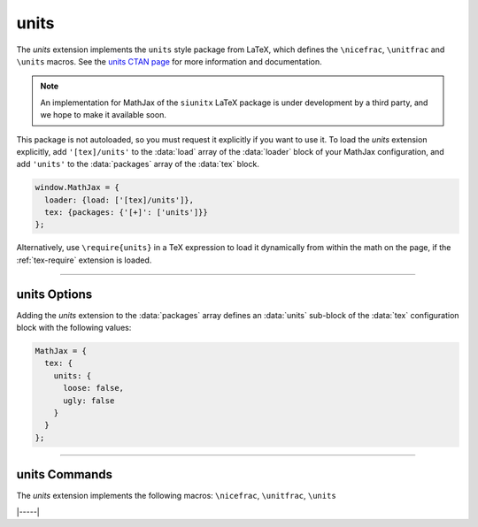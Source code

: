 .. _tex-units:

#####
units
#####


The `units` extension implements the ``units`` style package from
LaTeX, which defines the ``\nicefrac``, ``\unitfrac`` and ``\units``
macros.  See the `units CTAN page <https://www.ctan.org/pkg/units>`__
for more information and documentation.

.. note::

   An implementation for MathJax of the ``siunitx`` LaTeX package is
   under development by a third party, and we hope to make it
   available soon.

This package is not autoloaded, so you must request it explicitly if
you want to use it.  To load the `units` extension explicitly, add
``'[tex]/units'`` to the :data:`load` array of the :data:`loader`
block of your MathJax configuration, and add ``'units'`` to the
:data:`packages` array of the :data:`tex` block.

.. code-block:: javascript

   window.MathJax = {
     loader: {load: ['[tex]/units']},
     tex: {packages: {'[+]': ['units']}}
   };

Alternatively, use ``\require{units}`` in a TeX expression to load it
dynamically from within the math on the page, if the :ref:`tex-require`
extension is loaded.

-----

.. _tex-units-options:

units Options
-------------

Adding the `units` extension to the :data:`packages` array defines an
:data:`units` sub-block of the :data:`tex` configuration block with the
following values:

.. code-block:: javascript

   MathJax = {
     tex: {
       units: {
         loose: false,
         ugly: false
       }
     }
   };

.. _tex-units-loose:
.. describe:: loose: false

   Determines whether fractions are loose (true) or tight (false), as
   described in the `units documentation
   <https://ctan.math.washington.edu/tex-archive/macros/latex/contrib/units/units.pdf>`__.

.. _tex-units-ugly:
.. describe:: ugly: false

   Determines whether fractions are ugly (true) or nice (false), as
   described in the `units documentation
   <https://ctan.math.washington.edu/tex-archive/macros/latex/contrib/units/units.pdf>`__.


-----

.. _tex-units-commands:

units Commands
--------------

The `units` extension implements the following macros:
``\nicefrac``, ``\unitfrac``, ``\units``


|-----|
